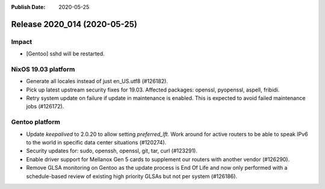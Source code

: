 :Publish Date: 2020-05-25

Release 2020_014 (2020-05-25)
-----------------------------

Impact
^^^^^^

* [Gentoo] sshd will be restarted.


NixOS 19.03 platform
^^^^^^^^^^^^^^^^^^^^

* Generate all locales instead of just en_US.utf8 (#126182).
* Pick up latest upstream security fixes for 19.03.
  Affected packages: openssl, pyopenssl, aspell, fribidi.
* Retry system update on failure if update in maintenance is enabled.
  This is expected to avoid failed maintenance jobs (#126172).


Gentoo platform
^^^^^^^^^^^^^^^

* Update *keepalived* to 2.0.20 to allow setting `preferred_lft`. Work around
  for active routers to be able to speak IPv6 to the world in specific data
  center situations (#120274).
* Security updates for: sudo, openssh, openssl, git, tar, curl (#123291).
* Enable driver support for Mellanox Gen 5 cards to supplement our routers with
  another vendor (#126290).
* Remove GLSA monitoring on Gentoo as the update process is End Of Life and now
  only performed with a schedule-based review of existing high priority GLSAs
  but not per system (#126186).


.. vim: set spell spelllang=en:
